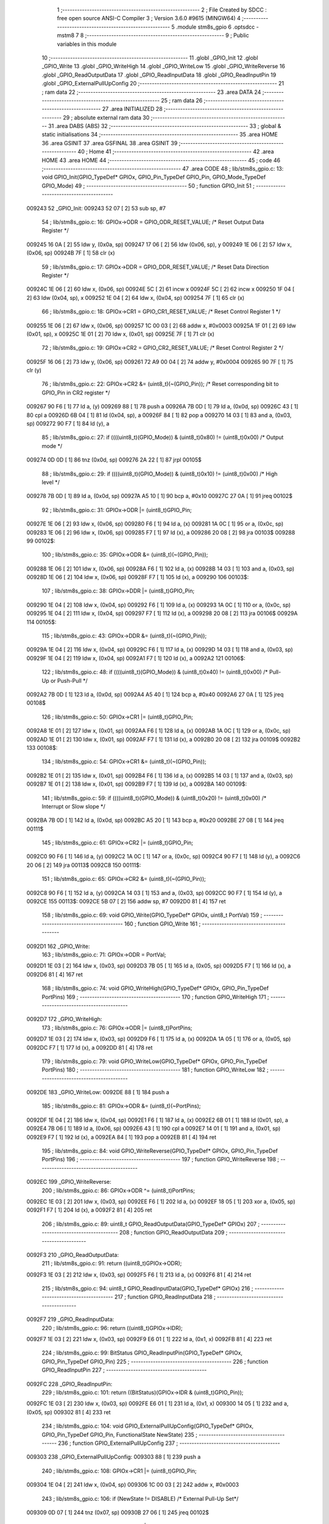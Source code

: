                                       1 ;--------------------------------------------------------
                                      2 ; File Created by SDCC : free open source ANSI-C Compiler
                                      3 ; Version 3.6.0 #9615 (MINGW64)
                                      4 ;--------------------------------------------------------
                                      5 	.module stm8s_gpio
                                      6 	.optsdcc -mstm8
                                      7 	
                                      8 ;--------------------------------------------------------
                                      9 ; Public variables in this module
                                     10 ;--------------------------------------------------------
                                     11 	.globl _GPIO_Init
                                     12 	.globl _GPIO_Write
                                     13 	.globl _GPIO_WriteHigh
                                     14 	.globl _GPIO_WriteLow
                                     15 	.globl _GPIO_WriteReverse
                                     16 	.globl _GPIO_ReadOutputData
                                     17 	.globl _GPIO_ReadInputData
                                     18 	.globl _GPIO_ReadInputPin
                                     19 	.globl _GPIO_ExternalPullUpConfig
                                     20 ;--------------------------------------------------------
                                     21 ; ram data
                                     22 ;--------------------------------------------------------
                                     23 	.area DATA
                                     24 ;--------------------------------------------------------
                                     25 ; ram data
                                     26 ;--------------------------------------------------------
                                     27 	.area INITIALIZED
                                     28 ;--------------------------------------------------------
                                     29 ; absolute external ram data
                                     30 ;--------------------------------------------------------
                                     31 	.area DABS (ABS)
                                     32 ;--------------------------------------------------------
                                     33 ; global & static initialisations
                                     34 ;--------------------------------------------------------
                                     35 	.area HOME
                                     36 	.area GSINIT
                                     37 	.area GSFINAL
                                     38 	.area GSINIT
                                     39 ;--------------------------------------------------------
                                     40 ; Home
                                     41 ;--------------------------------------------------------
                                     42 	.area HOME
                                     43 	.area HOME
                                     44 ;--------------------------------------------------------
                                     45 ; code
                                     46 ;--------------------------------------------------------
                                     47 	.area CODE
                                     48 ;	lib/stm8s_gpio.c: 13: void GPIO_Init(GPIO_TypeDef* GPIOx, GPIO_Pin_TypeDef GPIO_Pin, GPIO_Mode_TypeDef GPIO_Mode)
                                     49 ;	-----------------------------------------
                                     50 ;	 function GPIO_Init
                                     51 ;	-----------------------------------------
      009243                         52 _GPIO_Init:
      009243 52 07            [ 2]   53 	sub	sp, #7
                                     54 ;	lib/stm8s_gpio.c: 16: GPIOx->ODR = GPIO_ODR_RESET_VALUE; /* Reset Output Data Register */
      009245 16 0A            [ 2]   55 	ldw	y, (0x0a, sp)
      009247 17 06            [ 2]   56 	ldw	(0x06, sp), y
      009249 1E 06            [ 2]   57 	ldw	x, (0x06, sp)
      00924B 7F               [ 1]   58 	clr	(x)
                                     59 ;	lib/stm8s_gpio.c: 17: GPIOx->DDR = GPIO_DDR_RESET_VALUE; /* Reset Data Direction Register */
      00924C 1E 06            [ 2]   60 	ldw	x, (0x06, sp)
      00924E 5C               [ 2]   61 	incw	x
      00924F 5C               [ 2]   62 	incw	x
      009250 1F 04            [ 2]   63 	ldw	(0x04, sp), x
      009252 1E 04            [ 2]   64 	ldw	x, (0x04, sp)
      009254 7F               [ 1]   65 	clr	(x)
                                     66 ;	lib/stm8s_gpio.c: 18: GPIOx->CR1 = GPIO_CR1_RESET_VALUE; /* Reset Control Register 1 */
      009255 1E 06            [ 2]   67 	ldw	x, (0x06, sp)
      009257 1C 00 03         [ 2]   68 	addw	x, #0x0003
      00925A 1F 01            [ 2]   69 	ldw	(0x01, sp), x
      00925C 1E 01            [ 2]   70 	ldw	x, (0x01, sp)
      00925E 7F               [ 1]   71 	clr	(x)
                                     72 ;	lib/stm8s_gpio.c: 19: GPIOx->CR2 = GPIO_CR2_RESET_VALUE; /* Reset Control Register 2 */
      00925F 16 06            [ 2]   73 	ldw	y, (0x06, sp)
      009261 72 A9 00 04      [ 2]   74 	addw	y, #0x0004
      009265 90 7F            [ 1]   75 	clr	(y)
                                     76 ;	lib/stm8s_gpio.c: 22: GPIOx->CR2 &= (uint8_t)(~(GPIO_Pin)); /* Reset corresponding bit to GPIO_Pin in CR2 register */
      009267 90 F6            [ 1]   77 	ld	a, (y)
      009269 88               [ 1]   78 	push	a
      00926A 7B 0D            [ 1]   79 	ld	a, (0x0d, sp)
      00926C 43               [ 1]   80 	cpl	a
      00926D 6B 04            [ 1]   81 	ld	(0x04, sp), a
      00926F 84               [ 1]   82 	pop	a
      009270 14 03            [ 1]   83 	and	a, (0x03, sp)
      009272 90 F7            [ 1]   84 	ld	(y), a
                                     85 ;	lib/stm8s_gpio.c: 27: if ((((uint8_t)(GPIO_Mode)) & (uint8_t)0x80) != (uint8_t)0x00) /* Output mode */
      009274 0D 0D            [ 1]   86 	tnz	(0x0d, sp)
      009276 2A 22            [ 1]   87 	jrpl	00105$
                                     88 ;	lib/stm8s_gpio.c: 29: if ((((uint8_t)(GPIO_Mode)) & (uint8_t)0x10) != (uint8_t)0x00) /* High level */
      009278 7B 0D            [ 1]   89 	ld	a, (0x0d, sp)
      00927A A5 10            [ 1]   90 	bcp	a, #0x10
      00927C 27 0A            [ 1]   91 	jreq	00102$
                                     92 ;	lib/stm8s_gpio.c: 31: GPIOx->ODR |= (uint8_t)GPIO_Pin;
      00927E 1E 06            [ 2]   93 	ldw	x, (0x06, sp)
      009280 F6               [ 1]   94 	ld	a, (x)
      009281 1A 0C            [ 1]   95 	or	a, (0x0c, sp)
      009283 1E 06            [ 2]   96 	ldw	x, (0x06, sp)
      009285 F7               [ 1]   97 	ld	(x), a
      009286 20 08            [ 2]   98 	jra	00103$
      009288                         99 00102$:
                                    100 ;	lib/stm8s_gpio.c: 35: GPIOx->ODR &= (uint8_t)(~(GPIO_Pin));
      009288 1E 06            [ 2]  101 	ldw	x, (0x06, sp)
      00928A F6               [ 1]  102 	ld	a, (x)
      00928B 14 03            [ 1]  103 	and	a, (0x03, sp)
      00928D 1E 06            [ 2]  104 	ldw	x, (0x06, sp)
      00928F F7               [ 1]  105 	ld	(x), a
      009290                        106 00103$:
                                    107 ;	lib/stm8s_gpio.c: 38: GPIOx->DDR |= (uint8_t)GPIO_Pin;
      009290 1E 04            [ 2]  108 	ldw	x, (0x04, sp)
      009292 F6               [ 1]  109 	ld	a, (x)
      009293 1A 0C            [ 1]  110 	or	a, (0x0c, sp)
      009295 1E 04            [ 2]  111 	ldw	x, (0x04, sp)
      009297 F7               [ 1]  112 	ld	(x), a
      009298 20 08            [ 2]  113 	jra	00106$
      00929A                        114 00105$:
                                    115 ;	lib/stm8s_gpio.c: 43: GPIOx->DDR &= (uint8_t)(~(GPIO_Pin));
      00929A 1E 04            [ 2]  116 	ldw	x, (0x04, sp)
      00929C F6               [ 1]  117 	ld	a, (x)
      00929D 14 03            [ 1]  118 	and	a, (0x03, sp)
      00929F 1E 04            [ 2]  119 	ldw	x, (0x04, sp)
      0092A1 F7               [ 1]  120 	ld	(x), a
      0092A2                        121 00106$:
                                    122 ;	lib/stm8s_gpio.c: 48: if ((((uint8_t)(GPIO_Mode)) & (uint8_t)0x40) != (uint8_t)0x00) /* Pull-Up or Push-Pull */
      0092A2 7B 0D            [ 1]  123 	ld	a, (0x0d, sp)
      0092A4 A5 40            [ 1]  124 	bcp	a, #0x40
      0092A6 27 0A            [ 1]  125 	jreq	00108$
                                    126 ;	lib/stm8s_gpio.c: 50: GPIOx->CR1 |= (uint8_t)GPIO_Pin;
      0092A8 1E 01            [ 2]  127 	ldw	x, (0x01, sp)
      0092AA F6               [ 1]  128 	ld	a, (x)
      0092AB 1A 0C            [ 1]  129 	or	a, (0x0c, sp)
      0092AD 1E 01            [ 2]  130 	ldw	x, (0x01, sp)
      0092AF F7               [ 1]  131 	ld	(x), a
      0092B0 20 08            [ 2]  132 	jra	00109$
      0092B2                        133 00108$:
                                    134 ;	lib/stm8s_gpio.c: 54: GPIOx->CR1 &= (uint8_t)(~(GPIO_Pin));
      0092B2 1E 01            [ 2]  135 	ldw	x, (0x01, sp)
      0092B4 F6               [ 1]  136 	ld	a, (x)
      0092B5 14 03            [ 1]  137 	and	a, (0x03, sp)
      0092B7 1E 01            [ 2]  138 	ldw	x, (0x01, sp)
      0092B9 F7               [ 1]  139 	ld	(x), a
      0092BA                        140 00109$:
                                    141 ;	lib/stm8s_gpio.c: 59: if ((((uint8_t)(GPIO_Mode)) & (uint8_t)0x20) != (uint8_t)0x00) /* Interrupt or Slow slope */
      0092BA 7B 0D            [ 1]  142 	ld	a, (0x0d, sp)
      0092BC A5 20            [ 1]  143 	bcp	a, #0x20
      0092BE 27 08            [ 1]  144 	jreq	00111$
                                    145 ;	lib/stm8s_gpio.c: 61: GPIOx->CR2 |= (uint8_t)GPIO_Pin;
      0092C0 90 F6            [ 1]  146 	ld	a, (y)
      0092C2 1A 0C            [ 1]  147 	or	a, (0x0c, sp)
      0092C4 90 F7            [ 1]  148 	ld	(y), a
      0092C6 20 06            [ 2]  149 	jra	00113$
      0092C8                        150 00111$:
                                    151 ;	lib/stm8s_gpio.c: 65: GPIOx->CR2 &= (uint8_t)(~(GPIO_Pin));
      0092C8 90 F6            [ 1]  152 	ld	a, (y)
      0092CA 14 03            [ 1]  153 	and	a, (0x03, sp)
      0092CC 90 F7            [ 1]  154 	ld	(y), a
      0092CE                        155 00113$:
      0092CE 5B 07            [ 2]  156 	addw	sp, #7
      0092D0 81               [ 4]  157 	ret
                                    158 ;	lib/stm8s_gpio.c: 69: void GPIO_Write(GPIO_TypeDef* GPIOx, uint8_t PortVal)
                                    159 ;	-----------------------------------------
                                    160 ;	 function GPIO_Write
                                    161 ;	-----------------------------------------
      0092D1                        162 _GPIO_Write:
                                    163 ;	lib/stm8s_gpio.c: 71: GPIOx->ODR = PortVal;
      0092D1 1E 03            [ 2]  164 	ldw	x, (0x03, sp)
      0092D3 7B 05            [ 1]  165 	ld	a, (0x05, sp)
      0092D5 F7               [ 1]  166 	ld	(x), a
      0092D6 81               [ 4]  167 	ret
                                    168 ;	lib/stm8s_gpio.c: 74: void GPIO_WriteHigh(GPIO_TypeDef* GPIOx, GPIO_Pin_TypeDef PortPins)
                                    169 ;	-----------------------------------------
                                    170 ;	 function GPIO_WriteHigh
                                    171 ;	-----------------------------------------
      0092D7                        172 _GPIO_WriteHigh:
                                    173 ;	lib/stm8s_gpio.c: 76: GPIOx->ODR |= (uint8_t)PortPins;
      0092D7 1E 03            [ 2]  174 	ldw	x, (0x03, sp)
      0092D9 F6               [ 1]  175 	ld	a, (x)
      0092DA 1A 05            [ 1]  176 	or	a, (0x05, sp)
      0092DC F7               [ 1]  177 	ld	(x), a
      0092DD 81               [ 4]  178 	ret
                                    179 ;	lib/stm8s_gpio.c: 79: void GPIO_WriteLow(GPIO_TypeDef* GPIOx, GPIO_Pin_TypeDef PortPins)
                                    180 ;	-----------------------------------------
                                    181 ;	 function GPIO_WriteLow
                                    182 ;	-----------------------------------------
      0092DE                        183 _GPIO_WriteLow:
      0092DE 88               [ 1]  184 	push	a
                                    185 ;	lib/stm8s_gpio.c: 81: GPIOx->ODR &= (uint8_t)(~PortPins);
      0092DF 1E 04            [ 2]  186 	ldw	x, (0x04, sp)
      0092E1 F6               [ 1]  187 	ld	a, (x)
      0092E2 6B 01            [ 1]  188 	ld	(0x01, sp), a
      0092E4 7B 06            [ 1]  189 	ld	a, (0x06, sp)
      0092E6 43               [ 1]  190 	cpl	a
      0092E7 14 01            [ 1]  191 	and	a, (0x01, sp)
      0092E9 F7               [ 1]  192 	ld	(x), a
      0092EA 84               [ 1]  193 	pop	a
      0092EB 81               [ 4]  194 	ret
                                    195 ;	lib/stm8s_gpio.c: 84: void GPIO_WriteReverse(GPIO_TypeDef* GPIOx, GPIO_Pin_TypeDef PortPins)
                                    196 ;	-----------------------------------------
                                    197 ;	 function GPIO_WriteReverse
                                    198 ;	-----------------------------------------
      0092EC                        199 _GPIO_WriteReverse:
                                    200 ;	lib/stm8s_gpio.c: 86: GPIOx->ODR ^= (uint8_t)PortPins;
      0092EC 1E 03            [ 2]  201 	ldw	x, (0x03, sp)
      0092EE F6               [ 1]  202 	ld	a, (x)
      0092EF 18 05            [ 1]  203 	xor	a, (0x05, sp)
      0092F1 F7               [ 1]  204 	ld	(x), a
      0092F2 81               [ 4]  205 	ret
                                    206 ;	lib/stm8s_gpio.c: 89: uint8_t GPIO_ReadOutputData(GPIO_TypeDef* GPIOx)
                                    207 ;	-----------------------------------------
                                    208 ;	 function GPIO_ReadOutputData
                                    209 ;	-----------------------------------------
      0092F3                        210 _GPIO_ReadOutputData:
                                    211 ;	lib/stm8s_gpio.c: 91: return ((uint8_t)GPIOx->ODR);
      0092F3 1E 03            [ 2]  212 	ldw	x, (0x03, sp)
      0092F5 F6               [ 1]  213 	ld	a, (x)
      0092F6 81               [ 4]  214 	ret
                                    215 ;	lib/stm8s_gpio.c: 94: uint8_t GPIO_ReadInputData(GPIO_TypeDef* GPIOx)
                                    216 ;	-----------------------------------------
                                    217 ;	 function GPIO_ReadInputData
                                    218 ;	-----------------------------------------
      0092F7                        219 _GPIO_ReadInputData:
                                    220 ;	lib/stm8s_gpio.c: 96: return ((uint8_t)GPIOx->IDR);
      0092F7 1E 03            [ 2]  221 	ldw	x, (0x03, sp)
      0092F9 E6 01            [ 1]  222 	ld	a, (0x1, x)
      0092FB 81               [ 4]  223 	ret
                                    224 ;	lib/stm8s_gpio.c: 99: BitStatus GPIO_ReadInputPin(GPIO_TypeDef* GPIOx, GPIO_Pin_TypeDef GPIO_Pin)
                                    225 ;	-----------------------------------------
                                    226 ;	 function GPIO_ReadInputPin
                                    227 ;	-----------------------------------------
      0092FC                        228 _GPIO_ReadInputPin:
                                    229 ;	lib/stm8s_gpio.c: 101: return ((BitStatus)(GPIOx->IDR & (uint8_t)GPIO_Pin));
      0092FC 1E 03            [ 2]  230 	ldw	x, (0x03, sp)
      0092FE E6 01            [ 1]  231 	ld	a, (0x1, x)
      009300 14 05            [ 1]  232 	and	a, (0x05, sp)
      009302 81               [ 4]  233 	ret
                                    234 ;	lib/stm8s_gpio.c: 104: void GPIO_ExternalPullUpConfig(GPIO_TypeDef* GPIOx, GPIO_Pin_TypeDef GPIO_Pin, FunctionalState NewState)
                                    235 ;	-----------------------------------------
                                    236 ;	 function GPIO_ExternalPullUpConfig
                                    237 ;	-----------------------------------------
      009303                        238 _GPIO_ExternalPullUpConfig:
      009303 88               [ 1]  239 	push	a
                                    240 ;	lib/stm8s_gpio.c: 108: GPIOx->CR1 |= (uint8_t)GPIO_Pin;
      009304 1E 04            [ 2]  241 	ldw	x, (0x04, sp)
      009306 1C 00 03         [ 2]  242 	addw	x, #0x0003
                                    243 ;	lib/stm8s_gpio.c: 106: if (NewState != DISABLE) /* External Pull-Up Set*/
      009309 0D 07            [ 1]  244 	tnz	(0x07, sp)
      00930B 27 06            [ 1]  245 	jreq	00102$
                                    246 ;	lib/stm8s_gpio.c: 108: GPIOx->CR1 |= (uint8_t)GPIO_Pin;
      00930D F6               [ 1]  247 	ld	a, (x)
      00930E 1A 06            [ 1]  248 	or	a, (0x06, sp)
      009310 F7               [ 1]  249 	ld	(x), a
      009311 20 09            [ 2]  250 	jra	00104$
      009313                        251 00102$:
                                    252 ;	lib/stm8s_gpio.c: 111: GPIOx->CR1 &= (uint8_t)(~(GPIO_Pin));
      009313 F6               [ 1]  253 	ld	a, (x)
      009314 6B 01            [ 1]  254 	ld	(0x01, sp), a
      009316 7B 06            [ 1]  255 	ld	a, (0x06, sp)
      009318 43               [ 1]  256 	cpl	a
      009319 14 01            [ 1]  257 	and	a, (0x01, sp)
      00931B F7               [ 1]  258 	ld	(x), a
      00931C                        259 00104$:
      00931C 84               [ 1]  260 	pop	a
      00931D 81               [ 4]  261 	ret
                                    262 	.area CODE
                                    263 	.area INITIALIZER
                                    264 	.area CABS (ABS)
